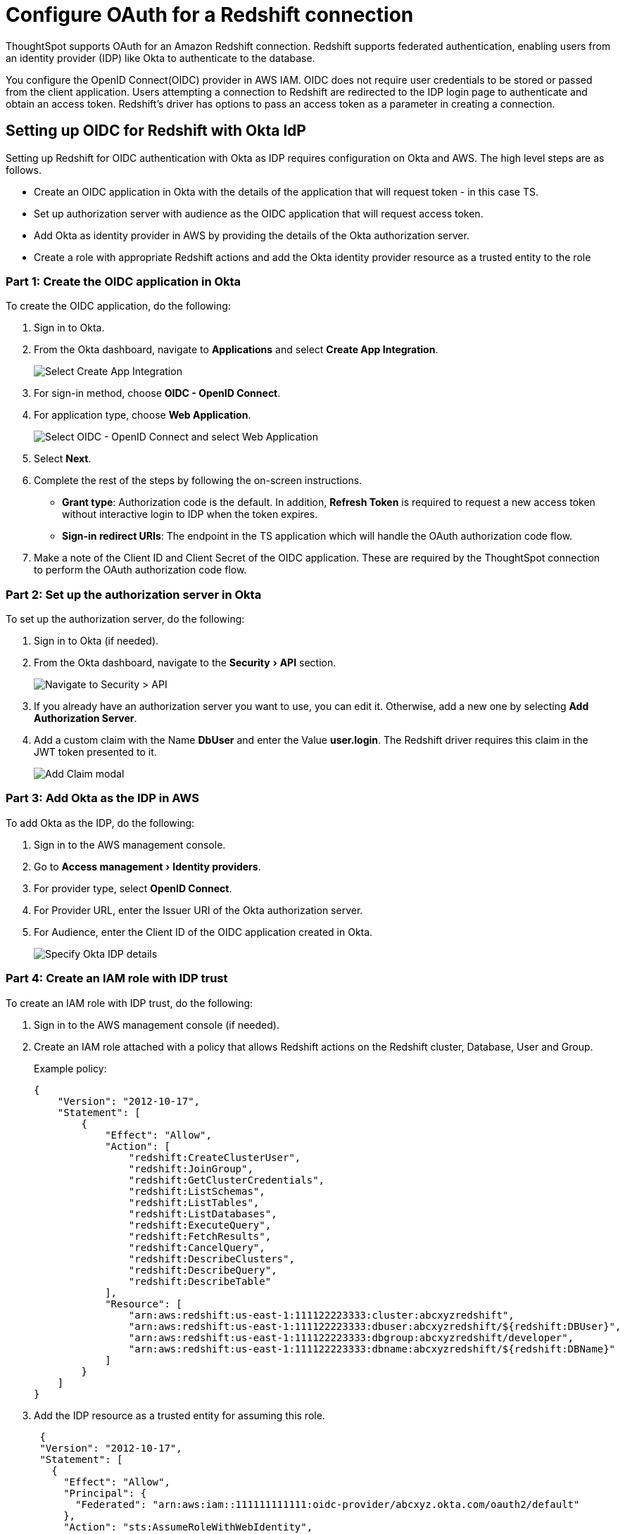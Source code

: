 = Configure OAuth for a {connection} connection
:experimental:
:last_updated: 1/25/2022
:linkattrs:
:page-layout: default-cloud
:connection: Redshift
:description: ThoughtSpot supports OAuth for an Amazon Redshift connection.

ThoughtSpot supports OAuth for an Amazon {connection} connection.
{connection} supports federated authentication, enabling users from an identity provider (IDP) like Okta to authenticate to the database.

You configure the OpenID Connect(OIDC) provider in AWS IAM.
OIDC does not require user credentials to be stored or passed from the client application.
Users attempting a connection to {connection} are redirected to the IDP login page to authenticate and obtain an access token.
{connection}'s driver has options to pass an access token as a parameter in creating a connection.

== Setting up OIDC for {connection} with Okta ldP

Setting up {connection} for OIDC authentication with Okta as IDP requires configuration on Okta and AWS.
The high level steps are as follows.

* Create an OIDC application in Okta with the details of the application that will request token - in this case TS.
* Set up authorization server with audience as the OIDC application that will request access token.
* Add Okta as identity provider in AWS by providing the details of the Okta authorization server.
* Create a role with appropriate {connection} actions and add the Okta identity provider resource as a trusted entity to the role

[#part-1]
=== Part 1: Create the OIDC application in Okta

To create the OIDC application, do the following:

. Sign in to Okta.
. From the Okta dashboard, navigate to *Applications* and select *Create App Integration*.
+
image::redshift-oauth-okta-app.png[Select Create App Integration]

. For sign-in method, choose *OIDC - OpenID Connect*.
. For application type, choose *Web Application*.
+
image::redshift-oauth-okta-app-int.png[Select OIDC - OpenID Connect and select Web Application]

. Select *Next*.
. Complete the rest of the steps by following the on-screen instructions.
 ** *Grant type*: Authorization code is the default.
In addition, *Refresh Token* is required to request a new access token without interactive login to IDP when the token expires.
 ** *Sign-in redirect URIs*: The endpoint in the TS application which will handle the OAuth authorization code flow.
. Make a note of the Client ID and Client Secret of the OIDC application.
These are required by the ThoughtSpot connection to perform the OAuth authorization code flow.

[#part-2]
=== Part 2: Set up the authorization server in Okta

To set up the authorization server, do the following:

. Sign in to Okta (if needed).
. From the Okta dashboard, navigate to the menu:Security[API] section.
+
image::redshift-oauth-okta-api.png[Navigate to Security > API]

. If you already have an authorization server you want to use, you can edit it.
Otherwise, add a new one by selecting *Add Authorization Server*.
. Add a custom claim with the Name *DbUser* and enter the Value *user.login*.
The {connection} driver requires this claim in the JWT token presented to it.
+
image::redshift-oauth-add-claim.png[Add Claim modal]

[#part-3]
=== Part 3: Add Okta as the IDP in AWS

To add Okta as the IDP, do the following:

. Sign in to the AWS management console.
. Go to menu:Access management[Identity providers].
. For provider type, select *OpenID Connect*.
. For Provider URL, enter the Issuer URI of the Okta authorization server.
. For Audience, enter the Client ID of the OIDC application created in Okta.
+
image::redshift-oauth-add-idp.png[Specify Okta IDP details]

[#part-4]
=== Part 4: Create an IAM role with IDP trust

To create an IAM role with IDP trust, do the following:

. Sign in to the AWS management console (if needed).
. Create an IAM role attached with a policy that allows {connection} actions on the {connection} cluster, Database, User and Group.
+
Example policy:
+
[source,Redshift]
----
{
    "Version": "2012-10-17",
    "Statement": [
        {
            "Effect": "Allow",
            "Action": [
                "redshift:CreateClusterUser",
                "redshift:JoinGroup",
                "redshift:GetClusterCredentials",
                "redshift:ListSchemas",
                "redshift:ListTables",
                "redshift:ListDatabases",
                "redshift:ExecuteQuery",
                "redshift:FetchResults",
                "redshift:CancelQuery",
                "redshift:DescribeClusters",
                "redshift:DescribeQuery",
                "redshift:DescribeTable"
            ],
            "Resource": [
                "arn:aws:redshift:us-east-1:111122223333:cluster:abcxyzredshift",
                "arn:aws:redshift:us-east-1:111122223333:dbuser:abcxyzredshift/${redshift:DBUser}",
                "arn:aws:redshift:us-east-1:111122223333:dbgroup:abcxyzredshift/developer",
                "arn:aws:redshift:us-east-1:111122223333:dbname:abcxyzredshift/${redshift:DBName}"
            ]
        }
    ]
}
----

. Add the IDP resource as a trusted entity for assuming this role.
+
[source,{connection}]
----
 {
 "Version": "2012-10-17",
 "Statement": [
   {
     "Effect": "Allow",
     "Principal": {
       "Federated": "arn:aws:iam::111111111111:oidc-provider/abcxyz.okta.com/oauth2/default"
     },
     "Action": "sts:AssumeRoleWithWebIdentity",
     "Condition": {
       "StringEquals": {
         "abcxyz.okta.com/oauth2/default:aud": "0123abc456xyz"
       }
     }
   }
 ]
  }
----
+
The role/policy requirement is same as that for SAML integration documented in  https://aws.amazon.com/blogs/big-data/federate-amazon-redshift-access-with-okta-as-an-identity-provider/[Amazon's {connection} documentation^].

. Obtain the following connection properties:

* *Client ID*: Client ID of the application registered with the OAuth provider (IDP).
This is an alphanumeric string.
* *Client Secret*: Client Secret of the application registered with the OAuth provider (IDP).
An alphanumeric string that should be picked from the IDP console (for example,
Okta dashboard).
* *Role ARN*: Amazon Resource Name (ARN) of the role.
ARN of the role defined with a policy allowing the usage of token based authentication and permissions on {connection}.
It is in the following format: `arn:aws:iam::<account_id>:role/<role_name>`.
* *Authorization Url*: URL of the authorization server to where the authorization code request is sent by ThoughtSpot.
It is usually available in the IDP's console.
* *Access token Url*: Endpoint provided by the authorization server to where the token request is sent by ThoughtSpot exchanging the authorization code obtained for the client.
It is usually available in the IDP's console.
* *DbGroups*: A comma-separated list of existing database group names that user joins for the current session.

== Related links

* xref:connections-redshift-add.adoc[Add a {connection} connection]
* xref:connections-redshift-edit.adoc[Edit a {connection} connection]
* xref:connections-redshift-remap.adoc[Remap a {connection} connection]
* xref:connections-redshift-delete-table.adoc[Delete a table from a {connection} connection]
* xref:connections-redshift-delete-table-dependencies.adoc[Delete a table with dependent objects]
* xref:connections-redshift-delete.adoc[Delete a {connection} connection]
* xref:connections-redshift-reference.adoc[Connection reference for {connection}]
